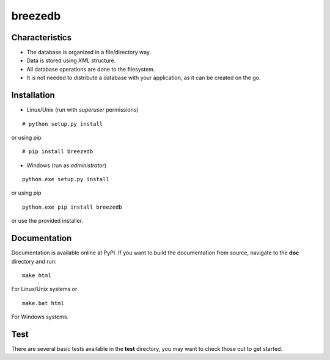 breezedb
========

Characteristics
---------------

- The database is organized in a file/directory way.
- Data is stored using *XML* structure.
- All database operations are done to the filesystem.
- It is not needed to distribute a database with your application, as it can be created on the go.

Installation
------------

- Linux/Unix (run with *superuser* permissions)

::

    # python setup.py install

or using pip

::

    # pip install breezedb

- Windows (run as *administrator*)

::

    python.exe setup.py install

or using pip

::

    python.exe pip install breezedb

or use the provided installer.

Documentation
-------------

Documentation is available online at PyPI. If you want to build the documentation from source, navigate to the **doc** directory and run:

::

    make html

For Linux/Unix systems or

::

    make.bat html

For Windows systems.

Test
----

There are several basic tests available in the **test** directory, you may want to check those out to get started.
